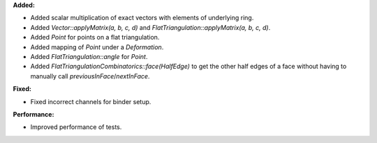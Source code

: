 **Added:**

* Added scalar multiplication of exact vectors with elements of underlying ring.
* Added `Vector::applyMatrix(a, b, c, d)` and `FlatTriangulation::applyMatrix(a, b, c, d)`.
* Added `Point` for points on a flat triangulation.
* Added mapping of `Point` under a `Deformation`.
* Added `FlatTriangulation::angle` for `Point`.
* Added `FlatTriangulationCombinatorics::face(HalfEdge)` to get the other half edges of a face without having to manually call `previousInFace`/`nextInFace`.

**Fixed:**

* Fixed incorrect channels for binder setup.

**Performance:**

* Improved performance of tests.
